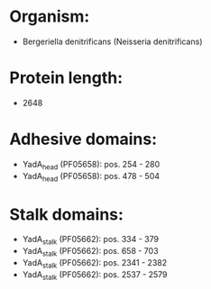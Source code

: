 * Organism:
- Bergeriella denitrificans (Neisseria denitrificans)
* Protein length:
- 2648
* Adhesive domains:
- YadA_head (PF05658): pos. 254 - 280
- YadA_head (PF05658): pos. 478 - 504
* Stalk domains:
- YadA_stalk (PF05662): pos. 334 - 379
- YadA_stalk (PF05662): pos. 658 - 703
- YadA_stalk (PF05662): pos. 2341 - 2382
- YadA_stalk (PF05662): pos. 2537 - 2579

